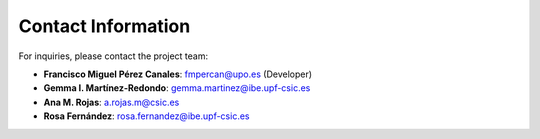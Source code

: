 Contact Information
-------------------

For inquiries, please contact the project team:

- **Francisco Miguel Pérez Canales**: `fmpercan@upo.es <mailto:fmpercan@upo.es>`_ (Developer)
- **Gemma I. Martínez-Redondo**: `gemma.martinez@ibe.upf-csic.es <mailto:gemma.martinez@ibe.upf-csic.es>`_
- **Ana M. Rojas**: `a.rojas.m@csic.es <mailto:a.rojas.m@csic.es>`_
- **Rosa Fernández**: `rosa.fernandez@ibe.upf-csic.es <mailto:rosa.fernandez@ibe.upf-csic.es>`_

